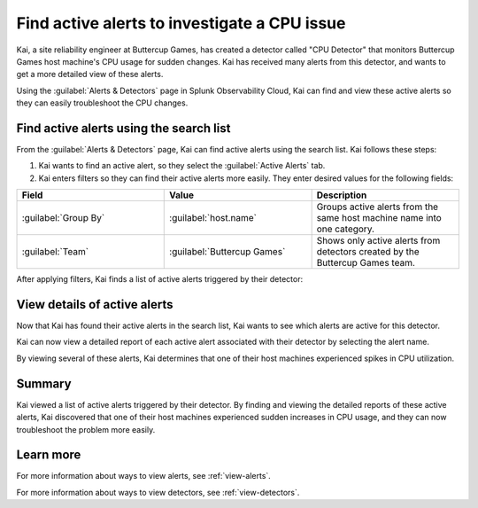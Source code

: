 .. _find-detectors:

*************************************************
Find active alerts to investigate a CPU issue
*************************************************

.. meta::
    :description: A Splunk alerts and detectors use case describes how to find active alerts.

Kai, a site reliability engineer at Buttercup Games, has created a detector called "CPU Detector" that monitors Buttercup Games host machine's CPU usage for sudden changes. Kai has received many alerts from this detector, and wants to get a more detailed view of these alerts. 

Using the :guilabel:`Alerts & Detectors` page in Splunk Observability Cloud, Kai can find and view these active alerts so they can easily troubleshoot the CPU changes.

Find active alerts using the search list
====================================================

From the :guilabel:`Alerts & Detectors` page, Kai can find active alerts using the search list. Kai follows these steps: 

#. Kai wants to find an active alert, so they select the :guilabel:`Active Alerts` tab.
#. Kai enters filters so they can find their active alerts more easily. They enter desired values for the following fields:

.. list-table::
    :header-rows: 1
    :widths: 33 33 33

    * - Field
      - Value 
      - Description 

    * - :guilabel:`Group By`
      - :guilabel:`host.name`
      - Groups active alerts from the same host machine name into one category.

    * - :guilabel:`Team`
      - :guilabel:`Buttercup Games` 
      - Shows only active alerts from detectors created by the Buttercup Games team.

After applying filters, Kai finds a list of active alerts triggered by their detector:

.. image:: /_images/images-detectors-alerts/use-cases/active-alerts-list.png
    :width: 100%
    :alt: This screenshot shows a list of active alerts.

View details of active alerts
===================================================

Now that Kai has found their active alerts in the search list, Kai wants to see which alerts are active for this detector.

Kai can now view a detailed report of each active alert associated with their detector by selecting the alert name. 

.. image:: /_images/images-detectors-alerts/use-cases/detail-view-cpu.png
    :width: 100%
    :alt: This screenshot shows a detailed view of one of the alerts, displaying a spike in CPU value. 

By viewing several of these alerts, Kai determines that one of their host machines experienced spikes in CPU utilization. 

Summary
=======================

Kai viewed a list of active alerts triggered by their detector. By finding and viewing the detailed reports of these active alerts, Kai discovered that one of their host machines experienced sudden increases in CPU usage, and they can now troubleshoot the problem more easily.

Learn more
=======================

For more information about ways to view alerts, see :ref:`view-alerts`. 

For more information about ways to view detectors, see :ref:`view-detectors`.
